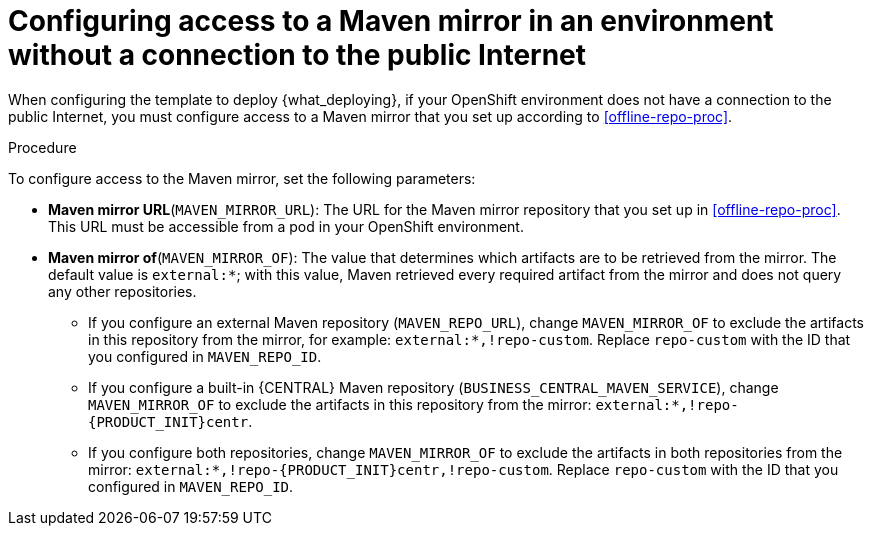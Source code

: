 [id='template-deploy-nopubnet-{context}-proc']
= Configuring access to a Maven mirror in an environment without a connection to the public Internet

When configuring the template to deploy {what_deploying}, if your OpenShift environment does not have a connection to the public Internet, you must configure access to a Maven mirror that you set up according to <<offline-repo-proc>>.

.Procedure

To configure access to the Maven mirror, set the following parameters:

** *Maven mirror URL*(`MAVEN_MIRROR_URL`): The URL for the Maven mirror repository that you set up in <<offline-repo-proc>>. This URL must be accessible from a pod in your OpenShift environment.
** *Maven mirror of*(`MAVEN_MIRROR_OF`): The value that determines which artifacts are to be retrieved from the mirror. The default value is `external:*`; with this value, Maven retrieved every required artifact from the mirror and does not query any other repositories.
+
*** If you configure an external Maven repository (`MAVEN_REPO_URL`), change `MAVEN_MIRROR_OF` to exclude the artifacts in this repository from the mirror, for example: `external:*,!repo-custom`. Replace `repo-custom` with the ID that you configured in `MAVEN_REPO_ID`. 
*** If you configure a built-in {CENTRAL} Maven repository (`BUSINESS_CENTRAL_MAVEN_SERVICE`), change `MAVEN_MIRROR_OF` to exclude the artifacts in this repository from the mirror: `external:*,!repo-{PRODUCT_INIT}centr`. 
*** If you configure both repositories, change `MAVEN_MIRROR_OF` to exclude the artifacts in both repositories from the mirror: `external:*,!repo-{PRODUCT_INIT}centr,!repo-custom`. Replace `repo-custom` with the ID that you configured in `MAVEN_REPO_ID`. 

